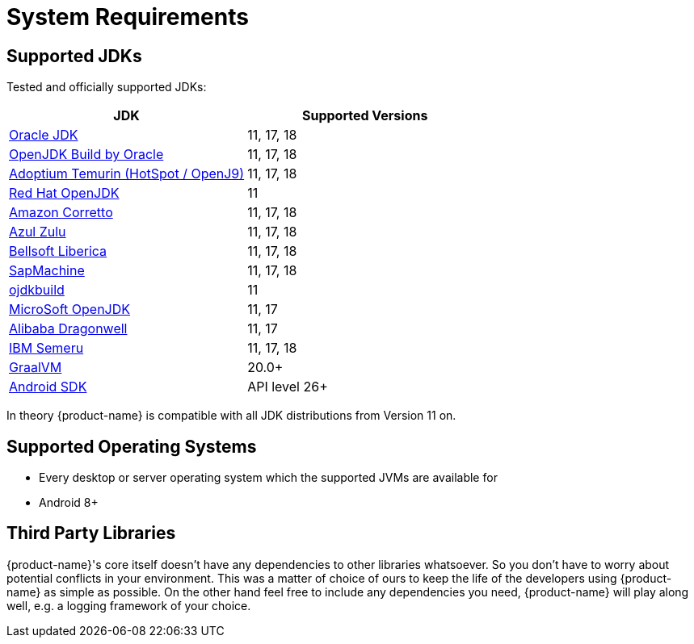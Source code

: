 = System Requirements

== Supported JDKs

Tested and officially supported JDKs:

|===
| JDK | Supported Versions

| https://www.oracle.com/technetwork/java/javase/downloads/index.html[Oracle JDK]
| 11, 17, 18

| http://jdk.java.net/[OpenJDK Build by Oracle]
| 11, 17, 18

| https://adoptium.net/[Adoptium Temurin (HotSpot / OpenJ9)]
| 11, 17, 18

| https://developers.redhat.com/products/openjdk/download/[Red Hat OpenJDK]
| 11

| https://aws.amazon.com/corretto/[Amazon Corretto]
| 11, 17, 18

| https://www.azul.com/downloads/zulu/[Azul Zulu]
| 11, 17, 18

| https://bell-sw.com/pages/products[Bellsoft Liberica]
| 11, 17, 18

| https://sap.github.io/SapMachine/[SapMachine]
| 11, 17, 18

| https://github.com/ojdkbuild/ojdkbuild[ojdkbuild]
| 11

| https://www.microsoft.com/openjdk/[MicroSoft OpenJDK]
| 11, 17

| http://dragonwell-jdk.io/[Alibaba Dragonwell]
| 11, 17

| https://developer.ibm.com/languages/java/semeru-runtimes/[IBM Semeru]
| 11, 17, 18

| https://www.graalvm.org/[GraalVM]
| 20.0+

| https://developer.android.com/studio/releases/platforms[Android SDK]
| API level 26+
|===

In theory {product-name} is compatible with all JDK distributions from Version 11 on.

== Supported Operating Systems

* Every desktop or server operating system which the supported JVMs are available for
* Android 8+

== Third Party Libraries

{product-name}'s core itself doesn't have any dependencies to other libraries whatsoever.
So you don't have to worry about potential conflicts in your environment.
This was a matter of choice of ours to keep the life of the developers using {product-name} as simple as possible.
On the other hand feel free to include any dependencies you need, {product-name} will play along well, e.g.
a logging framework of your choice.
